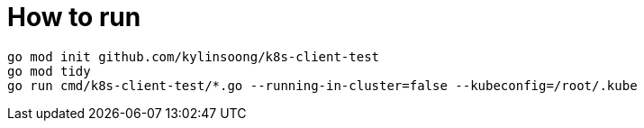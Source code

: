 = How to run

[source, bash]
----
go mod init github.com/kylinsoong/k8s-client-test
go mod tidy
go run cmd/k8s-client-test/*.go --running-in-cluster=false --kubeconfig=/root/.kube
----
